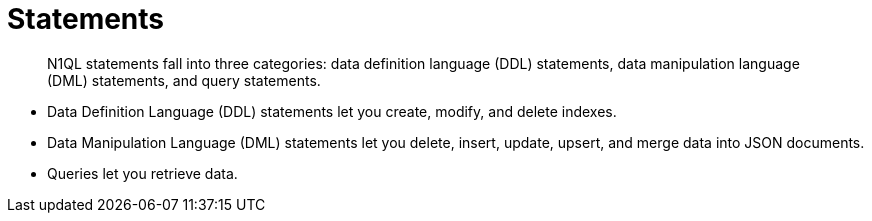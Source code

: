 [#topic_11]
= Statements

[abstract]
N1QL statements fall into three categories: data definition language (DDL) statements, data manipulation language (DML) statements, and query statements.

* Data Definition Language (DDL) statements let you create, modify, and delete indexes.
* Data Manipulation Language (DML) statements let you delete, insert, update, upsert, and merge data into JSON documents.
* Queries let you retrieve data.

